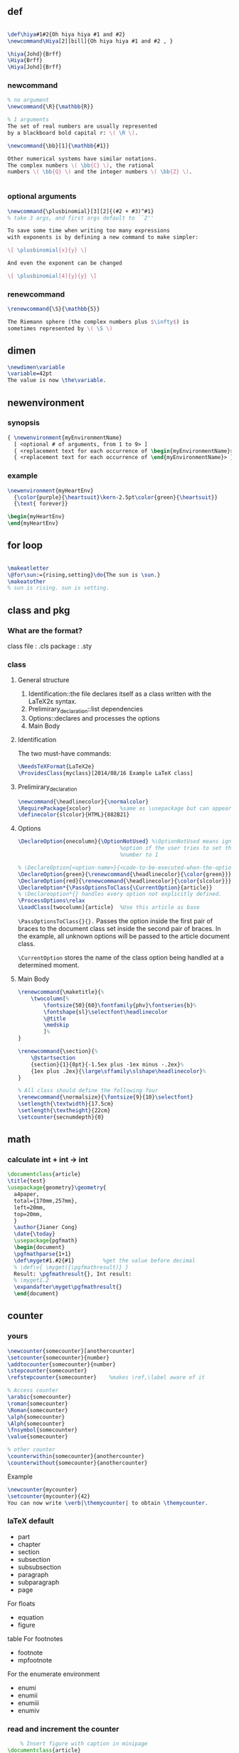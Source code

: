 ** def
#+BEGIN_SRC latex

        \def\hiya#1#2{Oh hiya hiya #1 and #2}
        \newcommand\Hiya[2][bill]{Oh hiya hiya #1 and #2 , }

        \hiya{Johd}{Brff}
        \Hiya{Brff}
        \Hiya[Johd]{Brff}
#+END_SRC
*** newcommand
#+BEGIN_SRC latex
  % no argument
  \newcommand{\R}{\mathbb{R}}

  % 1 arguments
  The set of real numbers are usually represented 
  by a blackboard bold capital r: \( \R \).

  \newcommand{\bb}[1]{\mathbb{#1}}

  Other numerical systems have similar notations. 
  The complex numbers \( \bb{C} \), the rational 
  numbers \( \bb{Q} \) and the integer numbers \( \bb{Z} \).


#+END_SRC
*** optional arguments
#+BEGIN_SRC latex
  \newcommand{\plusbinomial}[3][2]{(#2 + #3)^#1}
  % take 3 args, and first args default to ``2''

  To save some time when writing too many expressions 
  with exponents is by defining a new command to make simpler:

  \[ \plusbinomial{x}{y} \]

  And even the exponent can be changed

  \[ \plusbinomial[4]{y}{y} \]
#+END_SRC
*** renewcommand
#+BEGIN_SRC latex
\renewcommand{\S}{\mathbb{S}}

The Riemann sphere (the complex numbers plus $\infty$) is 
sometimes represented by \( \S \)
#+END_SRC
** dimen
#+begin_src tex
\newdimen\variable
\variable=42pt
The value is now \the\variable.
#+end_src
** newenvironment
*** synopsis
#+begin_src latex
{ \newenvironment{myEnvironmentName}
  [ <optional # of arguments, from 1 to 9> ]
  { <replacement text for each occurrence of \begin{myEnvironmentName}> }
  { <replacement text for each occurrence of \end{myEnvironmentName}> }}
  #+end_src
*** example
#+begin_src latex
\newenvironment{myHeartEnv}
  {\color{purple}{\heartsuit}\kern-2.5pt\color{green}{\heartsuit}}
  {\text{ forever}}

\begin{myHeartEnv}
\end{myHeartEnv}
#+end_src
** for loop
#+BEGIN_SRC latex

  \makeatletter
  \@for\sun:={rising,setting}\do{The sun is \sun.}
  \makeatother
  % sun is rising. sun is setting.
#+END_SRC

** class and pkg
*** What are the format?
class file : .cls
package : .sty
*** class
**** General structure
1. Identification::the file declares itself as a class written with the LaTeX2ε
   syntax.
2. Prelimirary_declaration::list dependencies
3. Options::declares and processes the options
4. Main Body
**** Identification
The two must-have commands:
#+begin_src latex
\NeedsTeXFormat{LaTeX2e}
\ProvidesClass{myclass}[2014/08/16 Example LaTeX class]
#+end_src
**** Prelimirary_declaration
#+begin_src latex
  \newcommand{\headlinecolor}{\normalcolor}
  \RequirePackage{xcolor}         %same as \usepackage but can appear before \documentclass
  \definecolor{slcolor}{HTML}{882B21}
#+end_src
**** Options
#+begin_src latex
  \DeclareOption{onecolumn}{\OptionNotUsed} %\OptionNotUsed means ignore this
                                  %option if the user tries to set the column
                                  %number to 1 

  % \DeclareOption{<option-name>}{<code-to-be-executed-when-the-option-is-on>}
  \DeclareOption{green}{\renewcommand{\headlinecolor}{\color{green}}}
  \DeclareOption{red}{\renewcommand{\headlinecolor}{\color{slcolor}}}
  \DeclareOption*{\PassOptionsToClass{\CurrentOption}{article}}
  % \Declareoption*{} handles every option not explicitly defined.
  \ProcessOptions\relax
  \LoadClass[twocolumn]{article}  %Use this article as base
#+end_src

 ~\PassOptionsToClass{}{}.~ Passes the option inside the first pair of braces to
 the document class set inside the second pair of braces. In the example, all
 unknown options will be passed to the article document class.
 
~\CurrentOption~ stores the name of the class option being handled at a
determined moment.
**** Main Body
#+begin_src latex
  \renewcommand{\maketitle}{%
      \twocolumn[%
          \fontsize{50}{60}\fontfamily{phv}\fontseries{b}%
          \fontshape{sl}\selectfont\headlinecolor
          \@title
          \medskip
          ]%
  }

  \renewcommand{\section}{%
      \@startsection
      {section}{1}{0pt}{-1.5ex plus -1ex minus -.2ex}%
      {1ex plus .2ex}{\large\sffamily\slshape\headlinecolor}%
  }

  % All class should define the following four
  \renewcommand{\normalsize}{\fontsize{9}{10}\selectfont}
  \setlength{\textwidth}{17.5cm}
  \setlength{\textheight}{22cm}
  \setcounter{secnumdepth}{0}
#+end_src
** math
*** calculate int + int -> int
#+begin_src latex
\documentclass{article}
\title{test}
\usepackage{geometry}\geometry{
  a4paper,
  total={170mm,257mm},
  left=20mm,
  top=20mm,
  }
  \author{Jianer Cong}
  \date{\today}
  \usepackage{pgfmath}
  \begin{document}
  \pgfmathparse{1+1}
  \def\myget#1.#2{#1}         %get the value before decimal
  % \def\v{ \myget({\pgfmathresult)} }
  Result: \pgfmathresult{}, Int result:
  % \myget1.2
  \expandafter\myget\pgfmathresult{}
  \end{document}
  #+end_src

# Local Variables:
# org-what-lang-is-for: "latex"
# End:
** counter
*** yours
#+begin_src latex
  \newcounter{somecounter}[anothercounter]
  \setcounter{somecounter}{number}
  \addtocounter{somecounter}{number}
  \stepcounter{somecounter}
  \refstepcounter{somecounter}    %makes \ref,\label aware of it

  % Access counter
  \arabic{somecounter}
  \roman{somecounter}
  \Roman{somecounter}
  \alph{somecounter}
  \Alph{somecounter}
  \fnsymbol{somecounter}
  \value{somecounter}

  % other counter
  \counterwithin{somecounter}{anothercounter}
  \counterwithout{somecounter}{anothercounter}
#+end_src
Example
#+begin_src latex
\newcounter{mycounter}
\setcounter{mycounter}{42}
You can now write \verb|\themycounter| to obtain \themycounter.
#+end_src
*** laTeX default
+ part
+ chapter
+ section
+ subsection
+ subsubsection
+ paragraph
+ subparagraph
+ page
For floats	
+ equation
+ figure
table
For footnotes	
+ footnote
+ mpfootnote
For the enumerate environment	
+ enumi
+ enumii
+ enumiii
+ enumiv


*** read and increment the counter
    #+BEGIN_SRC latex
    % Insert figure with caption in minipage 
\documentclass{article}


\begin{document}

\section{One section}
Hi
\section{Another section}
This is a dummy section with no purpose whatsoever but to contain text. 
This section has assigned the number \thesection.

\stepcounter{equation}          %increment the counter
\begin{equation}
  \label{1stequation}
  \int_{0}^{\infty} \frac{x}{\sin(x)}
\end{equation}

\end{document}
    #+END_SRC
*** get
#+BEGIN_SRC latex
\documentclass{article}
\usepackage[utf8]{inputenc}
\usepackage[english]{babel}

\newcounter{example}[section]   %define a counter (renewed at each section)
% define an env
% use \refstepcounter to increment it , so that we can \ref and \label it
% use \theexample to access the counter
\newenvironment{example}[1][]{\refstepcounter{example}\par\medskip
  \textbf{Example~\theexample. #1} \rmfamily}{\medskip}

\begin{document}
This document will present...

\begin{example}\label{hi}
  This is the first example. The counter will be reset at each section.
\end{example}

Above is the example~\ref{hi}.
It can also be

example~\roman{example}
example~\arabic{example}
example~\Roman{example}
example~\Alph{example}
example~\alph{example}
example~\fnsymbol{example}

Use \texttt{$\backslash$value\{example\}} to access it in a numeric expression as in

\texttt{$\backslash$setcounter\{section\}\{$\backslash$value\{subsection\}\}}

Below is a second example

\begin{example}
  And here's another numbered example.
\end{example}

\section{Another section}
This is a dummy section with no purpose whatsoever but to contain text. 
This section has assigned the number \thesection.

\stepcounter{equation}
\begin{equation}
  \label{1stequation}
  \int_{0}^{\infty} \frac{x}{\sin(x)}
\end{equation}

\begin{example}
  This is the first example in this section. 
\end{example}

\end{document}
#+END_SRC
*** How label works
Well, \label is defined in the LaTeX kernel as

#+begin_src latex
\def\label#1{\@bsphack
  \protected@write\@auxout{}%
         {\string\newlabel{#1}{{\@currentlabel}{\thepage}}}%
  \@esphack}
  #+end_src
Note that (despite all the other things going on), it writes to the .aux file something that looks like this:
#+begin_src latex
\newlabel{<label>}{{<currentlabel>}{<page>}}
#+end_src
where <label> is what supply in the form \label{<label>} and <currentlabel> is
the current value of ~\@currentlabel~ - a macro that is usually updated whenever
you call ~\refstepcounter{<cntr>}~.

So, if \@currentlabel is not up-to-date according to the reference you're after,
then you'll obtain an incorrect reference. Most notably this happens when you
place a \label before \caption, since \caption increases some counter (figure or
table counter, say). <page> is the page on which the reference occurs within the
document and has the value of \thepage at that time - this could be anything set
out in the definition of \thepage, just for clarity.
